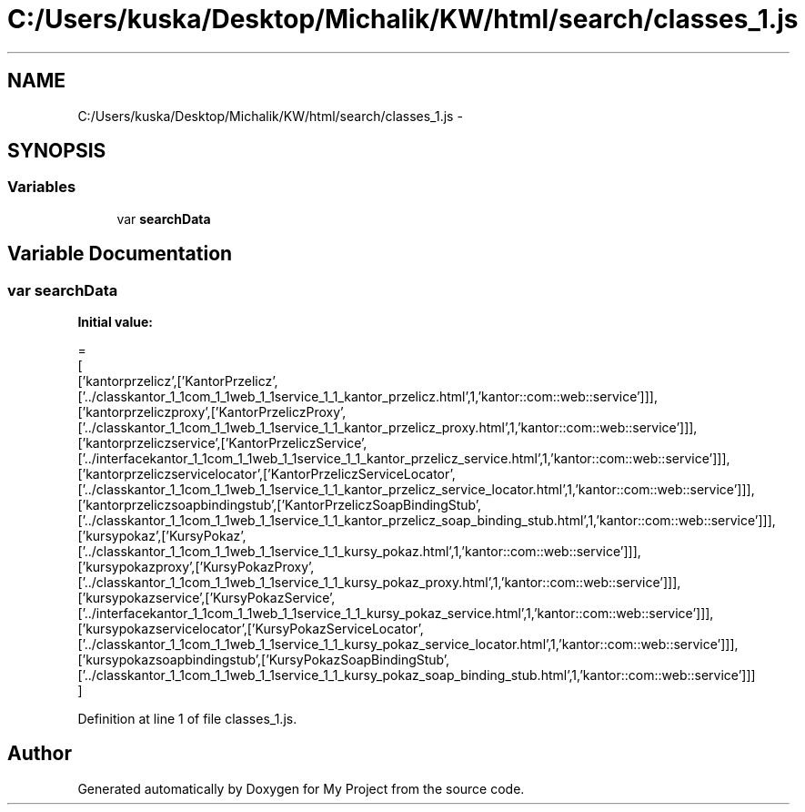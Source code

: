.TH "C:/Users/kuska/Desktop/Michalik/KW/html/search/classes_1.js" 3 "Thu Jan 14 2016" "My Project" \" -*- nroff -*-
.ad l
.nh
.SH NAME
C:/Users/kuska/Desktop/Michalik/KW/html/search/classes_1.js \- 
.SH SYNOPSIS
.br
.PP
.SS "Variables"

.in +1c
.ti -1c
.RI "var \fBsearchData\fP"
.br
.in -1c
.SH "Variable Documentation"
.PP 
.SS "var searchData"
\fBInitial value:\fP
.PP
.nf
=
[
  ['kantorprzelicz',['KantorPrzelicz',['\&.\&./classkantor_1_1com_1_1web_1_1service_1_1_kantor_przelicz\&.html',1,'kantor::com::web::service']]],
  ['kantorprzeliczproxy',['KantorPrzeliczProxy',['\&.\&./classkantor_1_1com_1_1web_1_1service_1_1_kantor_przelicz_proxy\&.html',1,'kantor::com::web::service']]],
  ['kantorprzeliczservice',['KantorPrzeliczService',['\&.\&./interfacekantor_1_1com_1_1web_1_1service_1_1_kantor_przelicz_service\&.html',1,'kantor::com::web::service']]],
  ['kantorprzeliczservicelocator',['KantorPrzeliczServiceLocator',['\&.\&./classkantor_1_1com_1_1web_1_1service_1_1_kantor_przelicz_service_locator\&.html',1,'kantor::com::web::service']]],
  ['kantorprzeliczsoapbindingstub',['KantorPrzeliczSoapBindingStub',['\&.\&./classkantor_1_1com_1_1web_1_1service_1_1_kantor_przelicz_soap_binding_stub\&.html',1,'kantor::com::web::service']]],
  ['kursypokaz',['KursyPokaz',['\&.\&./classkantor_1_1com_1_1web_1_1service_1_1_kursy_pokaz\&.html',1,'kantor::com::web::service']]],
  ['kursypokazproxy',['KursyPokazProxy',['\&.\&./classkantor_1_1com_1_1web_1_1service_1_1_kursy_pokaz_proxy\&.html',1,'kantor::com::web::service']]],
  ['kursypokazservice',['KursyPokazService',['\&.\&./interfacekantor_1_1com_1_1web_1_1service_1_1_kursy_pokaz_service\&.html',1,'kantor::com::web::service']]],
  ['kursypokazservicelocator',['KursyPokazServiceLocator',['\&.\&./classkantor_1_1com_1_1web_1_1service_1_1_kursy_pokaz_service_locator\&.html',1,'kantor::com::web::service']]],
  ['kursypokazsoapbindingstub',['KursyPokazSoapBindingStub',['\&.\&./classkantor_1_1com_1_1web_1_1service_1_1_kursy_pokaz_soap_binding_stub\&.html',1,'kantor::com::web::service']]]
]
.fi
.PP
Definition at line 1 of file classes_1\&.js\&.
.SH "Author"
.PP 
Generated automatically by Doxygen for My Project from the source code\&.
